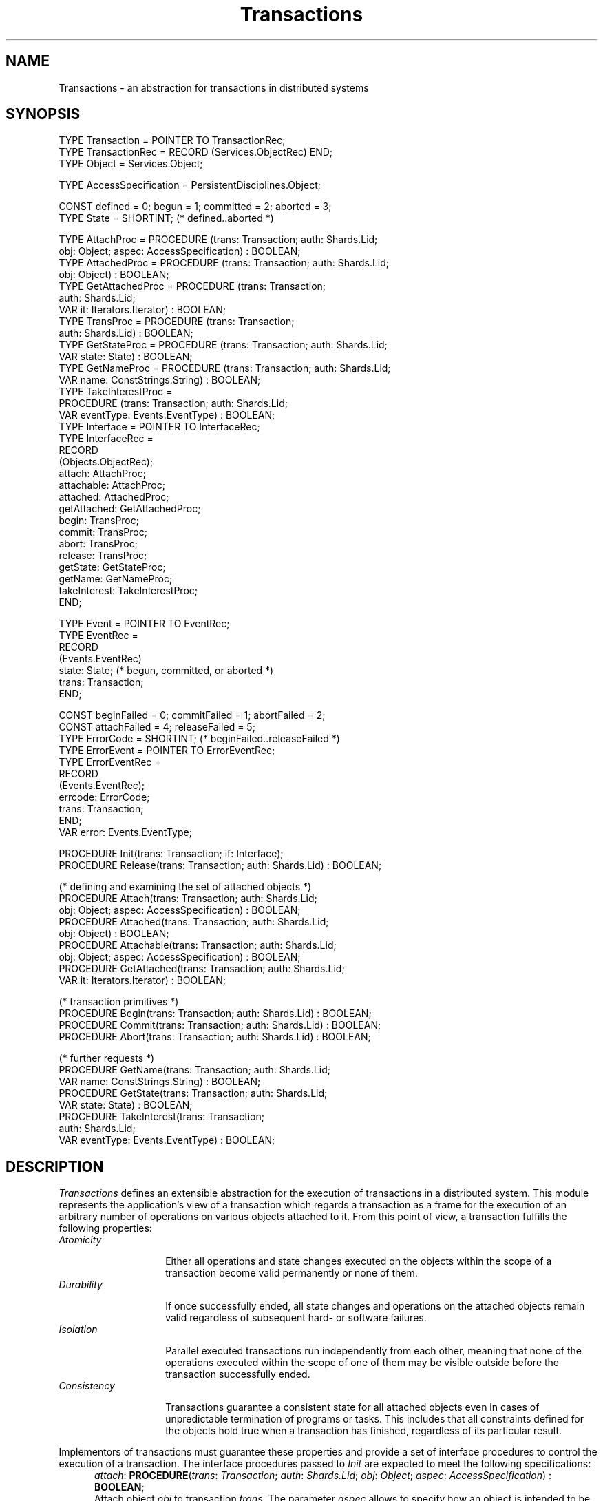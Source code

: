 .\" ---------------------------------------------------------------------------
.\" Ulm's Oberon System Documentation
.\" Copyright (C) 1989-1996 by University of Ulm, SAI, D-89069 Ulm, Germany
.\" ---------------------------------------------------------------------------
.\"    Permission is granted to make and distribute verbatim copies of this
.\" manual provided the copyright notice and this permission notice are
.\" preserved on all copies.
.\" 
.\"    Permission is granted to copy and distribute modified versions of
.\" this manual under the conditions for verbatim copying, provided also
.\" that the sections entitled "GNU General Public License" and "Protect
.\" Your Freedom--Fight `Look And Feel'" are included exactly as in the
.\" original, and provided that the entire resulting derived work is
.\" distributed under the terms of a permission notice identical to this
.\" one.
.\" 
.\"    Permission is granted to copy and distribute translations of this
.\" manual into another language, under the above conditions for modified
.\" versions, except that the sections entitled "GNU General Public
.\" License" and "Protect Your Freedom--Fight `Look And Feel'", and this
.\" permission notice, may be included in translations approved by the Free
.\" Software Foundation instead of in the original English.
.\" ---------------------------------------------------------------------------
.de Pg
.nf
.ie t \{\
.	sp 0.3v
.	ps 9
.	ft CW
.\}
.el .sp 1v
..
.de Pe
.ie t \{\
.	ps
.	ft P
.	sp 0.3v
.\}
.el .sp 1v
.fi
..
'\"----------------------------------------------------------------------------
.de Tb
.br
.nr Tw \w'\\$1MMM'
.in +\\n(Twu
..
.de Te
.in -\\n(Twu
..
.de Tp
.br
.ne 2v
.in -\\n(Twu
\fI\\$1\fP
.br
.in +\\n(Twu
.sp -1
..
'\"----------------------------------------------------------------------------
'\" Is [prefix]
'\" Ic capability
'\" If procname params [rtype]
'\" Ef
'\"----------------------------------------------------------------------------
.de Is
.br
.ie \\n(.$=1 .ds iS \\$1
.el .ds iS "
.nr I1 5
.nr I2 5
.in +\\n(I1
..
.de Ic
.sp .3
.in -\\n(I1
.nr I1 5
.nr I2 2
.in +\\n(I1
.ti -\\n(I1
If
\.I \\$1
\.B IN
\.IR caps :
.br
..
.de If
.ne 3v
.sp 0.3
.ti -\\n(I2
.ie \\n(.$=3 \fI\\$1\fP: \fBPROCEDURE\fP(\\*(iS\\$2) : \\$3;
.el \fI\\$1\fP: \fBPROCEDURE\fP(\\*(iS\\$2);
.br
..
.de Ef
.in -\\n(I1
.sp 0.3
..
'\"----------------------------------------------------------------------------
'\"	Strings - made in Ulm (tm 8/87)
'\"
'\"				troff or new nroff
'ds A \(:A
'ds O \(:O
'ds U \(:U
'ds a \(:a
'ds o \(:o
'ds u \(:u
'ds s \(ss
'\"
'\"     international character support
.ds ' \h'\w'e'u*4/10'\z\(aa\h'-\w'e'u*4/10'
.ds ` \h'\w'e'u*4/10'\z\(ga\h'-\w'e'u*4/10'
.ds : \v'-0.6m'\h'(1u-(\\n(.fu%2u))*0.13m+0.06m'\z.\h'0.2m'\z.\h'-((1u-(\\n(.fu%2u))*0.13m+0.26m)'\v'0.6m'
.ds ^ \\k:\h'-\\n(.fu+1u/2u*2u+\\n(.fu-1u*0.13m+0.06m'\z^\h'|\\n:u'
.ds ~ \\k:\h'-\\n(.fu+1u/2u*2u+\\n(.fu-1u*0.13m+0.06m'\z~\h'|\\n:u'
.ds C \\k:\\h'+\\w'e'u/4u'\\v'-0.6m'\\s6v\\s0\\v'0.6m'\\h'|\\n:u'
.ds v \\k:\(ah\\h'|\\n:u'
.ds , \\k:\\h'\\w'c'u*0.4u'\\z,\\h'|\\n:u'
'\"----------------------------------------------------------------------------
.ie t .ds St "\v'.3m'\s+2*\s-2\v'-.3m'
.el .ds St *
.de cC
.IP "\fB\\$1\fP"
..
'\"----------------------------------------------------------------------------
.de Op
.TP
.SM
.ie \\n(.$=2 .BI (+|\-)\\$1 " \\$2"
.el .B (+|\-)\\$1
..
.de Mo
.TP
.SM
.BI \\$1 " \\$2"
..
'\"----------------------------------------------------------------------------
.TH Transactions 3 "Last change: 28 November 1996" "Release 0.5" "Ulm's Oberon System"
.SH NAME
Transactions \- an abstraction for transactions in distributed systems
.SH SYNOPSIS
.Pg
TYPE Transaction = POINTER TO TransactionRec;
TYPE TransactionRec = RECORD (Services.ObjectRec) END;
TYPE Object = Services.Object;
.sp 0.7
TYPE AccessSpecification = PersistentDisciplines.Object;
.sp 0.7
CONST defined = 0; begun = 1; committed = 2; aborted = 3;
TYPE State = SHORTINT; (* defined..aborted *)
.sp 0.7
TYPE AttachProc = PROCEDURE (trans: Transaction; auth: Shards.Lid;
                             obj: Object; aspec: AccessSpecification) : BOOLEAN;
TYPE AttachedProc = PROCEDURE (trans: Transaction; auth: Shards.Lid;
                               obj: Object) : BOOLEAN;
TYPE GetAttachedProc = PROCEDURE (trans: Transaction;
                                  auth: Shards.Lid;
                                  VAR it: Iterators.Iterator) : BOOLEAN;
TYPE TransProc = PROCEDURE (trans: Transaction;
                            auth: Shards.Lid) : BOOLEAN;
TYPE GetStateProc = PROCEDURE (trans: Transaction; auth: Shards.Lid;
                                VAR state: State) : BOOLEAN;
TYPE GetNameProc = PROCEDURE (trans: Transaction; auth: Shards.Lid;
                              VAR name: ConstStrings.String) : BOOLEAN;
TYPE TakeInterestProc =
         PROCEDURE (trans: Transaction; auth: Shards.Lid;
                    VAR eventType: Events.EventType) : BOOLEAN;
TYPE Interface = POINTER TO InterfaceRec;
TYPE InterfaceRec =
   RECORD
      (Objects.ObjectRec);
      attach: AttachProc;
      attachable: AttachProc;
      attached: AttachedProc;
      getAttached: GetAttachedProc;
      begin: TransProc;
      commit: TransProc;
      abort: TransProc;
      release: TransProc;
      getState: GetStateProc;
      getName: GetNameProc;
      takeInterest: TakeInterestProc;
   END;
.sp 0.7
TYPE Event = POINTER TO EventRec;
TYPE EventRec =
   RECORD
      (Events.EventRec)
      state: State; (* begun, committed, or aborted *)
      trans: Transaction;
   END;
.sp 0.7
CONST beginFailed = 0; commitFailed = 1; abortFailed = 2;
CONST attachFailed = 4; releaseFailed = 5;
TYPE ErrorCode = SHORTINT; (* beginFailed..releaseFailed *)
.sp 0.3
TYPE ErrorEvent = POINTER TO ErrorEventRec;
TYPE ErrorEventRec =
   RECORD
      (Events.EventRec);
      errcode: ErrorCode;
      trans: Transaction;
   END;
.sp 0.3
VAR error: Events.EventType;
.sp 0.7
PROCEDURE Init(trans: Transaction; if: Interface);
PROCEDURE Release(trans: Transaction; auth: Shards.Lid) : BOOLEAN;
.sp 0.7
(* defining and examining the set of attached objects *)
PROCEDURE Attach(trans: Transaction; auth: Shards.Lid;
                 obj: Object; aspec: AccessSpecification) : BOOLEAN;
PROCEDURE Attached(trans: Transaction; auth: Shards.Lid;
                   obj: Object) : BOOLEAN;
PROCEDURE Attachable(trans: Transaction; auth: Shards.Lid;
                     obj: Object; aspec: AccessSpecification) : BOOLEAN;
PROCEDURE GetAttached(trans: Transaction; auth: Shards.Lid;
                      VAR it: Iterators.Iterator) : BOOLEAN;
.sp 0.7
(* transaction primitives *)
PROCEDURE Begin(trans: Transaction; auth: Shards.Lid) : BOOLEAN;
PROCEDURE Commit(trans: Transaction; auth: Shards.Lid) : BOOLEAN;
PROCEDURE Abort(trans: Transaction; auth: Shards.Lid) : BOOLEAN;
.sp 0.7
(* further requests *)
PROCEDURE GetName(trans: Transaction; auth: Shards.Lid;
                  VAR name: ConstStrings.String) : BOOLEAN;
PROCEDURE GetState(trans: Transaction; auth: Shards.Lid;
                    VAR state: State) : BOOLEAN;
PROCEDURE TakeInterest(trans: Transaction;
                       auth: Shards.Lid;
                       VAR eventType: Events.EventType) : BOOLEAN;
.Pe
.SH DESCRIPTION
.I Transactions
defines an extensible abstraction for the execution of
transactions in a distributed system.
This module represents the application's view of a transaction
which regards a transaction as a frame for the execution of
an arbitrary number of operations on various objects attached to it.
From this point of view, a transaction fulfills the following properties:
.Tb Consistency
.Tp Atomicity
Either all operations and state changes executed on the
objects within the scope of a transaction
become valid permanently or none of them.
.Tp Durability
If once successfully ended, all state changes and operations
on the attached objects remain valid regardless of subsequent
hard- or software failures.
.Tp Isolation
Parallel executed transactions run independently from each other,
meaning that
none of the operations executed within the scope of one of them
may be visible outside before the transaction successfully ended.
.Tp Consistency
Transactions guarantee a consistent state for all attached objects even
in cases of unpredictable termination of programs or tasks. This includes
that
all constraints defined for the objects hold true when a transaction has
finished,
regardless of its particular result.
.Te
.LP
Implementors of transactions must guarantee these properties and
provide a set of interface procedures to control the execution of
a transaction. The interface procedures passed to
.I Init
are expected to meet the following specifications:
.Is "\fItrans\fP: \fITransaction\fP; \fIauth\fP: \fIShards.Lid\fP"
.If attach "; \fIobj\fP: \fIObject\fP; \fIaspec\fP: \fIAccessSpecification\fP" "\fBBOOLEAN\fP"
Attach object
.I obj
to transaction
.IR trans .
The parameter
.I aspec
allows to specify how an object is intended to be accessed
within the context of this transaction.
Unlimited access is indicated by \fBNIL\fP,
other object-specific variants may include the specification
of object parts (e.g. a subset of a container) to permit
parallel transactions, or read-only access.
This parameter should be passed to the given object
by the implementation of
.IR trans .
.If attached "; \fIobj\fP: \fIObject\fP" "\fBBOOLEAN\fP
Indicate if
.I obj
is attached to
.I trans .
.If attachable "; \fIobj\fP: \fIObject\fP; \fIaspec\fP: \fIAccessSpecification\fP" "\fBBOOLEAN\fP"
Indicate if an object can be attached to the transaction
with respect to
.IR aspec .
.If getAttached "; \fBVAR\fP \fIit\fP: \fIIterators.Iterator\fP" "\fBBOOLEAN\fP"
Return the
objects currently attached to
.IR trans .
.If trans "" "\fBBOOLEAN\fP"
Mark the beginning of a transaction.
Any following update operation within the scope of
.I trans
must not alter
the behaviour of the attached objects permanently despite a successful ending
of the transaction.
This procedure must not block the calling task.
.If commit "" "\fBBOOLEAN\fP"
Mark the end of a transaction. Any update operation or state change
executed since the transaction began has to become permanently.
This procedure should block the calling task until all attached objects
are in a consistent state.
.If abort "" "\fBBOOLEAN\fP"
Abort the transaction and reset the objects to a state valid before the
transaction began.
.If release "" "\fBBOOLEAN\fP"
Release all resources associated with
.IR trans .
This includes an implicit abortion if the transaction was active
(state \fIbegun\fP).
.If getState "; \fBVAR\fP \fIstate\fP: \fIState\fP" "\fBBOOLEAN\fP"
Return the current state of
.I trans 
where
.I state 
should be one of:
.Tb committed
.Tp defined
The transaction is defined but has not been executed yet.
.Tp begun
The transaction has been begun and is still in progress.
.Tp aborted
The transaction was aborted (no matter for what reason).
.Tp committed
The transaction was committed successfully (i.e. all
attached objects reported success for their commit operation).
.Te
.If getName "; \fBVAR\fP \fIname\fP: \fIConstStrings.String\fP" "\fBBOOLEAN\fP"
Return a name for the transaction. The interpretation of names
is implementation-dependent.
This interface procedure may be omitted \(em
\fIGetName\fP returns \fBNIL\fP then.
.If takeInterest "; \fBVAR\fP \fIeventType\fP: \fIEvents.EventType\fP" "\fBBOOLEAN\fP"
Return the event type which is used to propagate the state changes
\fIbegun\fP, \fIcommitted\fP, and \fIaborted\fP (as events
of type \fIEvent\fP).
These events are to be raised after the state changes became effective.
.Ef
.LP
Applications can control the transactions and obtain state information
about them by means of the exported
procedures which in general follow the specifications of
the corresponding interface procedures.
The transactions are free to reject the requested operation for reasons of
insufficient authorization provided as parameter
.IR auth .
.LP
While transactions guarantee the basic properties described above, 
their behaviour in detail is implementation-dependent. This affects
the following aspects:
.IP \(bu
The interpretation of the parameter
.IR aspec .
.IP \(bu
The ability to attach objects of a certain type to a transaction.
.IP \(bu
The authorization scheme.
.IP \(bu
Multiple attachments of the same object with different
transaction parameters
.IR aspec .
.SH DIAGNOSTICS
All procedures return
.B FALSE
if the associated operation of the underlying implementation fails.
If a major operation fails
(\fIAbort\fP, \fIAttach\fP, \fIBegin\fP, \fICommit\fP, and \fIRelease\fP),
an event of
type
.I error
indicating the failed operation
(\fIabortFailed\fP, ...)
is raised and related to the concerned transaction.
Furthermore, the underlying implementation is expected
to generate more elaborate error events.
.SH "SEE ALSO"
.Tb RemoteTransactions(3)
.Tp ObjectTransactions(3)
trivial case of transactions with one object only
.Tp RelatedEvents(3)
error handling
.Tp RemoteTransactions(3)
associated provider for the \fIRemoteObjects(3)\fP service
.Tp Services(3)
type-independent definition of extensions
.Tp Shards(3)
authorization protocol
.Te
.SH AUTHORS
Werner Stanglow (stanglow@mathematik.uni-ulm.de),
.br
revisions due to Andreas Borchert
.\" ---------------------------------------------------------------------------
.\" $Id: Transactions.3,v 1.3 1996/11/28 10:54:05 borchert Exp $
.\" ---------------------------------------------------------------------------
.\" $Log: Transactions.3,v $
.\" Revision 1.3  1996/11/28  10:54:05  borchert
.\" signatures added to if descriptions
.\"
.\" Revision 1.2  1996/11/20  19:00:17  borchert
.\" - event handling added
.\" - formatting and naming adapted to the conventions of the library
.\" - references to not yet existing modules removed
.\" - diagnostics section extended
.\" - some typos fixed
.\"
.\" Revision 1.1  1996/11/20  10:21:18  borchert
.\" Initial revision
.\"
.\" ---------------------------------------------------------------------------
